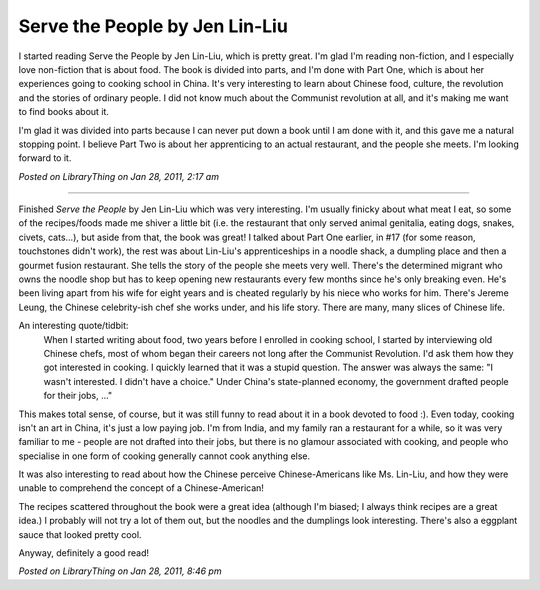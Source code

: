 Serve the People by Jen Lin-Liu
===============================

I started reading Serve the People by Jen Lin-Liu, which is pretty great. I'm glad I'm reading non-fiction, and I especially love non-fiction that is about food. The book is divided into parts, and I'm done with Part One, which is about her experiences going to cooking school in China. It's very interesting to learn about Chinese food, culture, the revolution and the stories of ordinary people. I did not know much about the Communist revolution at all, and it's making me want to find books about it.

I'm glad it was divided into parts because I can never put down a book until I am done with it, and this gave me a natural stopping point. I believe Part Two is about her apprenticing to an actual restaurant, and the people she meets. I'm looking forward to it.

*Posted on LibraryThing on Jan 28, 2011, 2:17 am*

-----

Finished *Serve the People* by Jen Lin-Liu which was very interesting. I'm usually finicky about what meat I eat, so some of the recipes/foods made me shiver a little bit (i.e. the restaurant that only served animal genitalia, eating dogs, snakes, civets, cats...), but aside from that, the book was great! I talked about Part One earlier, in #17 (for some reason, touchstones didn't work), the rest was about Lin-Liu's apprenticeships in a noodle shack, a dumpling place and then a gourmet fusion restaurant. She tells the story of the people she meets very well. There's the determined migrant who owns the noodle shop but has to keep opening new restaurants every few months since he's only breaking even. He's been living apart from his wife for eight years and is cheated regularly by his niece who works for him. There's Jereme Leung, the Chinese celebrity-ish chef she works under, and his life story. There are many, many slices of Chinese life.

An interesting quote/tidbit:
	When I started writing about food, two years before I enrolled in cooking school, I started by interviewing old Chinese chefs, most of whom began their careers not long after the Communist Revolution. I'd ask them how they got interested in cooking. I quickly learned that it was a stupid question. The answer was always the same: "I wasn't interested. I didn't have a choice." Under China's state-planned economy, the government drafted people for their jobs, ..."

This makes total sense, of course, but it was still funny to read about it in a book devoted to food :). Even today, cooking isn't an art in China, it's just a low paying job. I'm from India, and my family ran a restaurant for a while, so it was very familiar to me - people are not drafted into their jobs, but there is no glamour associated with cooking, and people who specialise in one form of cooking generally cannot cook anything else.

It was also interesting to read about how the Chinese perceive Chinese-Americans like Ms. Lin-Liu, and how they were unable to comprehend the concept of a Chinese-American!

The recipes scattered throughout the book were a great idea (although I'm biased; I always think recipes are a great idea.) I probably will not try a lot of them out, but the noodles and the dumplings look interesting. There's also a eggplant sauce that looked pretty cool.

Anyway, definitely a good read!

*Posted on LibraryThing on Jan 28, 2011, 8:46 pm*